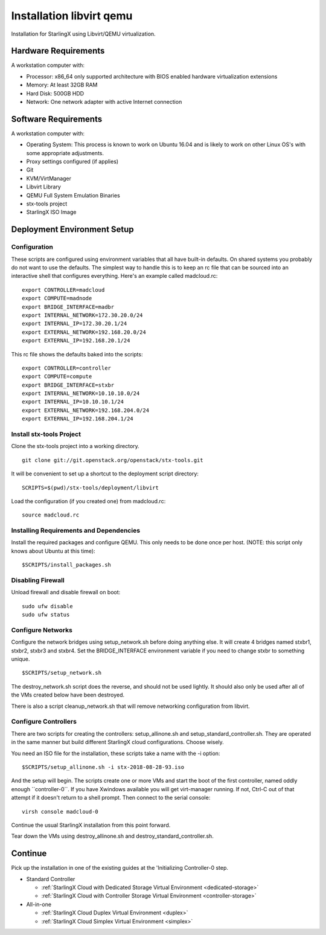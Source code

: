 .. _Installation-libvirt-qemu:

=========================
Installation libvirt qemu
=========================

Installation for StarlingX using Libvirt/QEMU virtualization.

---------------------
Hardware Requirements
---------------------

A workstation computer with:

-  Processor: x86_64 only supported architecture with BIOS enabled
   hardware virtualization extensions
-  Memory: At least 32GB RAM
-  Hard Disk: 500GB HDD
-  Network: One network adapter with active Internet connection

---------------------
Software Requirements
---------------------

A workstation computer with:

-  Operating System: This process is known to work on Ubuntu 16.04 and
   is likely to work on other Linux OS's with some appropriate
   adjustments.
-  Proxy settings configured (if applies)
-  Git
-  KVM/VirtManager
-  Libvirt Library
-  QEMU Full System Emulation Binaries
-  stx-tools project
-  StarlingX ISO Image

----------------------------
Deployment Environment Setup
----------------------------

*************
Configuration
*************

These scripts are configured using environment variables that all have
built-in defaults. On shared systems you probably do not want to use the
defaults. The simplest way to handle this is to keep an rc file that can
be sourced into an interactive shell that configures everything. Here's
an example called madcloud.rc:

::

   export CONTROLLER=madcloud
   export COMPUTE=madnode
   export BRIDGE_INTERFACE=madbr
   export INTERNAL_NETWORK=172.30.20.0/24
   export INTERNAL_IP=172.30.20.1/24
   export EXTERNAL_NETWORK=192.168.20.0/24
   export EXTERNAL_IP=192.168.20.1/24


This rc file shows the defaults baked into the scripts:

::

   export CONTROLLER=controller
   export COMPUTE=compute
   export BRIDGE_INTERFACE=stxbr
   export INTERNAL_NETWORK=10.10.10.0/24
   export INTERNAL_IP=10.10.10.1/24
   export EXTERNAL_NETWORK=192.168.204.0/24
   export EXTERNAL_IP=192.168.204.1/24


*************************
Install stx-tools Project
*************************

Clone the stx-tools project into a working directory.

::

   git clone git://git.openstack.org/openstack/stx-tools.git


It will be convenient to set up a shortcut to the deployment script
directory:

::

   SCRIPTS=$(pwd)/stx-tools/deployment/libvirt


Load the configuration (if you created one) from madcloud.rc:

::

   source madcloud.rc


****************************************
Installing Requirements and Dependencies
****************************************

Install the required packages and configure QEMU. This only needs to be
done once per host. (NOTE: this script only knows about Ubuntu at this
time):

::

   $SCRIPTS/install_packages.sh


******************
Disabling Firewall
******************

Unload firewall and disable firewall on boot:

::

   sudo ufw disable
   sudo ufw status


******************
Configure Networks
******************

Configure the network bridges using setup_network.sh before doing
anything else. It will create 4 bridges named stxbr1, stxbr2, stxbr3 and
stxbr4. Set the BRIDGE_INTERFACE environment variable if you need to
change stxbr to something unique.

::

   $SCRIPTS/setup_network.sh


The destroy_network.sh script does the reverse, and should not be used
lightly. It should also only be used after all of the VMs created below
have been destroyed.

There is also a script cleanup_network.sh that will remove networking
configuration from libvirt.

*********************
Configure Controllers
*********************

There are two scripts for creating the controllers: setup_allinone.sh
and setup_standard_controller.sh. They are operated in the same manner
but build different StarlingX cloud configurations. Choose wisely.

You need an ISO file for the installation, these scripts take a name
with the -i option:

::

   $SCRIPTS/setup_allinone.sh -i stx-2018-08-28-93.iso


And the setup will begin. The scripts create one or more VMs and start
the boot of the first controller, named oddly enough \``controller-0``.
If you have Xwindows available you will get virt-manager running. If
not, Ctrl-C out of that attempt if it doesn't return to a shell prompt.
Then connect to the serial console:

::

   virsh console madcloud-0


Continue the usual StarlingX installation from this point forward.

Tear down the VMs using destroy_allinone.sh and
destroy_standard_controller.sh.

--------
Continue
--------

Pick up the installation in one of the existing guides at the
'Initializing Controller-0 step.

-  Standard Controller

   - :ref:`StarlingX Cloud with Dedicated Storage Virtual Environment <dedicated-storage>`
   - :ref:`StarlingX Cloud with Controller Storage Virtual Environment <controller-storage>`

-  All-in-one

   - :ref:`StarlingX Cloud Duplex Virtual Environment <duplex>`
   - :ref:`StarlingX Cloud Simplex Virtual Environment <simplex>`